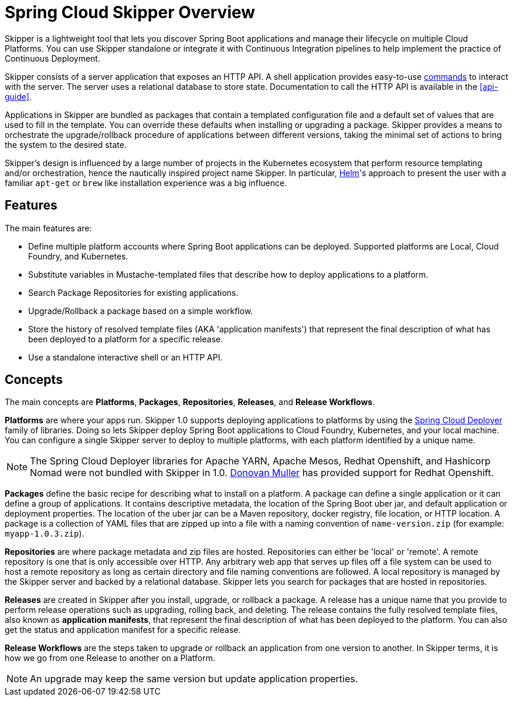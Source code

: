[[overview]]
= Spring Cloud Skipper Overview

Skipper is a lightweight tool that lets you discover Spring Boot applications and manage their lifecycle on multiple Cloud Platforms.
You can use Skipper standalone or integrate it with Continuous Integration pipelines to help implement the practice of Continuous Deployment.

Skipper consists of a server application that exposes an HTTP API.
A shell application provides easy-to-use <<skipper-commands-reference,commands>> to interact with the server.
The server uses a relational database to store state.
Documentation to call the HTTP API is available in the <<api-guide>>.

Applications in Skipper are bundled as packages that contain a templated configuration file and a default set of values that are used to fill in the template.
You can override these defaults when installing or upgrading a package.
Skipper provides a means to orchestrate the upgrade/rollback procedure of applications between different versions, taking the minimal set of actions to bring the system to the desired state.

Skipper's design is influenced by a large number of projects in the Kubernetes ecosystem that perform resource templating and/or orchestration, hence the nautically inspired project name Skipper.
In particular, https://github.com/kubernetes/helm[Helm]'s approach to present the user with a familiar `apt-get` or `brew` like installation experience was a big influence.

== Features

The main features are:

* Define multiple platform accounts where Spring Boot applications can be deployed.
Supported platforms are Local, Cloud Foundry, and Kubernetes.
* Substitute variables in Mustache-templated files that describe how to deploy applications to a platform.
* Search Package Repositories for existing applications.
* Upgrade/Rollback a package based on a simple workflow.
* Store the history of resolved template files (AKA 'application manifests') that represent the final description of what has been deployed to a platform for a specific release.
* Use a standalone interactive shell or an HTTP API.

== Concepts
The main concepts are *Platforms*, *Packages*, *Repositories*, *Releases*, and *Release Workflows*.

*Platforms* are where your apps run. Skipper 1.0 supports deploying applications to platforms by using the https://github.com/spring-cloud/spring-cloud-deployer[Spring Cloud Deployer] family of libraries.
Doing so lets Skipper deploy Spring Boot applications to Cloud Foundry, Kubernetes, and your local machine.
You can configure a single Skipper server to deploy to multiple platforms, with each platform identified
by a unique name.

NOTE: The Spring Cloud Deployer libraries for Apache YARN, Apache Mesos, Redhat Openshift, and Hashicorp Nomad were not
bundled with Skipper in 1.0.  https://github.com/donovanmuller[Donovan Muller] has provided support for Redhat Openshift.

*Packages* define the basic recipe for describing what to install on a platform.
A package can define a single application or it can define a group of applications.
It contains descriptive metadata, the location of the Spring Boot uber jar, and default application or deployment
properties.
The location of the uber jar can be a Maven repository, docker registry, file location, or HTTP location.
A package is a collection of YAML files that are zipped up into a file with a naming convention of `name-version.zip` (for example: `myapp-1.0.3.zip`).

*Repositories* are where package metadata and zip files are hosted. Repositories can either be 'local' or 'remote'.
A remote repository is one that is only accessible over HTTP.
Any arbitrary web app that serves up files off a file system can be used to host a remote repository as long as certain directory and file naming conventions are followed.
// TODO Add a link to where we describe the conventions.
A local repository is managed by the Skipper server and backed by a relational database.
Skipper lets you search for packages that are hosted in repositories.

*Releases* are created in Skipper after you install, upgrade, or rollback a package.
A release has a unique name that you provide to perform release operations such as upgrading, rolling back, and deleting.
The release contains the fully resolved template files, also known as *application manifests*, that represent the final description of what has been deployed to the platform.
You can also get the status and application manifest for a specific release.

*Release Workflows* are the steps taken to upgrade or rollback an application from one version to another.
In Skipper terms, it is how we go from one Release to another on a Platform.

NOTE: An upgrade may keep the same version but update application properties.
